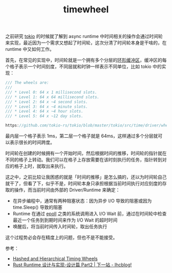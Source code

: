 :PROPERTIES:
:ID:       133BEE60-233C-4D7C-ABC3-20D36D5D7285
:END:
#+TITLE: timewheel

之前研究 [[id:B42E496C-B889-4714-B3C8-EA90898C7461][tokio]] 的时候就了解到 async runtime 中时间相关的操作会通过时间轮来实现，最近因为一个需求又想起了时间轮，这次分清了时间轮本身是干啥的，在 runtime 中又如何工作。

首先，在常见的实现中，时间轮就是一个拥有多个分层的[[id:8DAC0F37-18B4-4C48-841E-135F2F0A5CF0][环形缓冲区]]，缓冲区的每个格子表示一个时间刻度，不同层就和时钟一样表示不同单位，比如 tokio 中的实现：
#+begin_src rust
  /// The wheels are:
  ///
  /// * Level 0: 64 x 1 millisecond slots.
  /// * Level 1: 64 x 64 millisecond slots.
  /// * Level 2: 64 x ~4 second slots.
  /// * Level 3: 64 x ~4 minute slots.
  /// * Level 4: 64 x ~4 hour slots.
  /// * Level 5: 64 x ~12 day slots.

  https://github.com/tokio-rs/tokio/blob/master/tokio/src/time/driver/wheel/mod.rs#L32
#+end_src

最内层一个格子表示 1ms，第二层一个格子就是 64ms，这样通过多个分层就可以表示很长的时间跨度。

时间轮在创建的时候拥有一个开始时间，然后根据时间的推移，时间轮的指针就在不同的格子上转动。我们可以在格子上存放需要在该时刻执行的任务，指针转到对应的格子上时，就取出来执行。

这之中，之前比较让我困惑的就是「时间的推移」是怎么搞的，还以为时间轮自己就干了，但看了下，似乎不是，时间轮本身只承担根据当前时间执行对应刻度的存取的操作，而当前时间由外部的 Driver/Runtime 来确定：
+ 在异步编程中，通常有两种阻塞状态：因为异步 I/O 导致的阻塞或因为 time.Sleep() 导致的阻塞
+ Runtime 在通过 [[id:6B0198DB-E52F-491C-94AB-3C8569192A26][epoll]] 之类的系统调用进入 I/O Wait 前，通过在时间轮中检查最近一个任务到到期时间来作为 I/O Wait 的超时时间
+ 唤醒后，将当前时间传入时间轮，取出任务执行

这个过程势必会存在精度上的问题，但也不是不能接受。

参考：
+ [[http://www.cs.columbia.edu/~nahum/w6998/papers/sosp87-timing-wheels.pdf][Hashed and Hierarchical Timing Wheels]]
+ [[https://www.ihcblog.com/rust-runtime-design-3/][Rust Runtime 设计与实现-设计篇 Part2 | 下一站 - Ihcblog!]]

